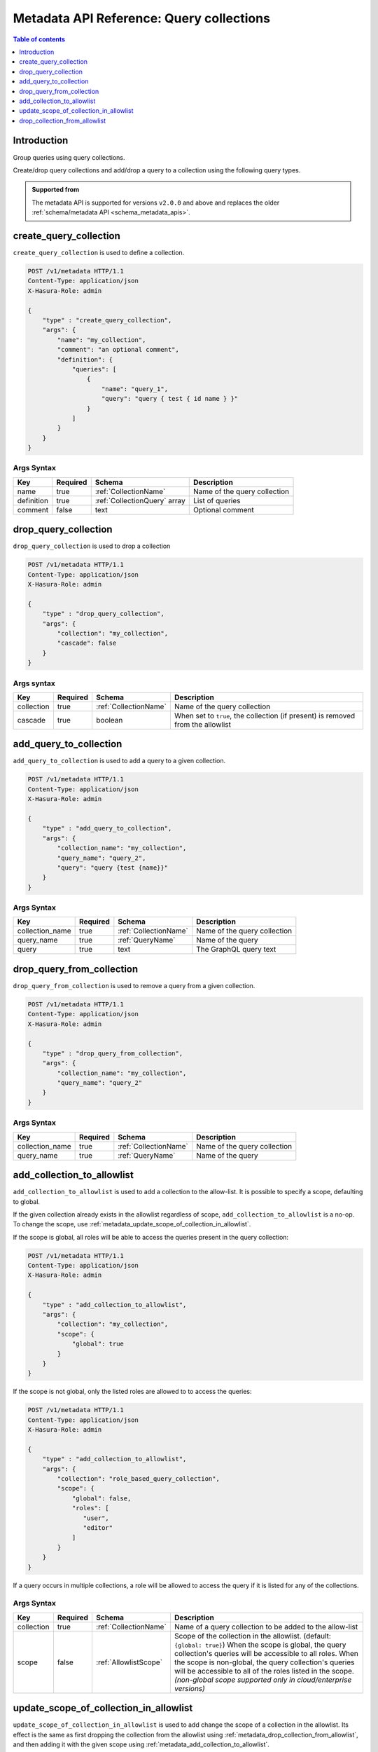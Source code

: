 .. meta::
   :description: Manage query collections with the Hasura metadata API
   :keywords: hasura, docs, metadata API, API reference, query collection

.. _metadata_api_query_collections:

Metadata API Reference: Query collections
=========================================

.. contents:: Table of contents
  :backlinks: none
  :depth: 1
  :local:

Introduction
------------

Group queries using query collections.

Create/drop query collections and add/drop a query to a collection using the following query types.

.. admonition:: Supported from

  The metadata API is supported for versions ``v2.0.0`` and above and replaces the older
  :ref:`schema/metadata API <schema_metadata_apis>`.

.. _metadata_create_query_collection:

create_query_collection
-----------------------

``create_query_collection`` is used to define a collection.

.. code-block:: http

   POST /v1/metadata HTTP/1.1
   Content-Type: application/json
   X-Hasura-Role: admin

   {
       "type" : "create_query_collection",
       "args": {
           "name": "my_collection",
           "comment": "an optional comment",
           "definition": {
               "queries": [
                   {
                       "name": "query_1",
                       "query": "query { test { id name } }"
                   }
               ]
           }
       }
   }

.. _metadata_create_query_collection_syntax:

Args Syntax
^^^^^^^^^^^

.. list-table::
   :header-rows: 1

   * - Key
     - Required
     - Schema
     - Description
   * - name
     - true
     - :ref:`CollectionName`
     - Name of the query collection
   * - definition
     - true
     - :ref:`CollectionQuery` array
     - List of queries
   * - comment
     - false
     - text
     - Optional comment


.. _metadata_drop_query_collection:

drop_query_collection
---------------------

``drop_query_collection`` is used to drop a collection

.. code-block:: http

   POST /v1/metadata HTTP/1.1
   Content-Type: application/json
   X-Hasura-Role: admin

   {
       "type" : "drop_query_collection",
       "args": {
           "collection": "my_collection",
           "cascade": false
       }
   }

.. _metadata_drop_query_collection_syntax:

Args syntax
^^^^^^^^^^^

.. list-table::
   :header-rows: 1

   * - Key
     - Required
     - Schema
     - Description
   * - collection
     - true
     - :ref:`CollectionName`
     - Name of the query collection
   * - cascade
     - true
     - boolean
     - When set to ``true``, the collection (if present) is removed from the allowlist

.. _metadata_add_query_to_collection:

add_query_to_collection
-----------------------

``add_query_to_collection`` is used to add a query to a given collection.

.. code-block:: http

   POST /v1/metadata HTTP/1.1
   Content-Type: application/json
   X-Hasura-Role: admin

   {
       "type" : "add_query_to_collection",
       "args": {
           "collection_name": "my_collection",
           "query_name": "query_2",
           "query": "query {test {name}}"
       }
   }

.. _metadata_add_query_to_collection_syntax:

Args Syntax
^^^^^^^^^^^

.. list-table::
   :header-rows: 1

   * - Key
     - Required
     - Schema
     - Description
   * - collection_name
     - true
     - :ref:`CollectionName`
     - Name of the query collection
   * - query_name
     - true
     - :ref:`QueryName`
     - Name of the query
   * - query
     - true
     - text
     - The GraphQL query text

.. _metadata_drop_query_from_collection:

drop_query_from_collection
--------------------------

``drop_query_from_collection`` is used to remove a query from a given collection.

.. code-block:: http

   POST /v1/metadata HTTP/1.1
   Content-Type: application/json
   X-Hasura-Role: admin

   {
       "type" : "drop_query_from_collection",
       "args": {
           "collection_name": "my_collection",
           "query_name": "query_2"
       }
   }

.. _metadata_drop_query_from_collection_syntax:

Args Syntax
^^^^^^^^^^^

.. list-table::
   :header-rows: 1

   * - Key
     - Required
     - Schema
     - Description
   * - collection_name
     - true
     - :ref:`CollectionName`
     - Name of the query collection
   * - query_name
     - true
     - :ref:`QueryName`
     - Name of the query

.. _metadata_add_collection_to_allowlist:

add_collection_to_allowlist
---------------------------

``add_collection_to_allowlist`` is used to add a collection to the
allow-list. It is possible to specify a scope, defaulting to global.

If the given collection already exists in the allowlist regardless
of scope, ``add_collection_to_allowlist`` is a no-op. To change the
scope, use :ref:`metadata_update_scope_of_collection_in_allowlist`.

If the scope is global, all roles will be able to access the queries
present in the query collection:

.. code-block:: http

   POST /v1/metadata HTTP/1.1
   Content-Type: application/json
   X-Hasura-Role: admin

   {
       "type" : "add_collection_to_allowlist",
       "args": {
           "collection": "my_collection",
           "scope": {
               "global": true
           }
       }
   }

If the scope is not global, only the listed roles are allowed to
to access the queries:

.. code-block:: http

   POST /v1/metadata HTTP/1.1
   Content-Type: application/json
   X-Hasura-Role: admin

   {
       "type" : "add_collection_to_allowlist",
       "args": {
           "collection": "role_based_query_collection",
           "scope": {
               "global": false,
               "roles": [
                  "user",
                  "editor"
               ]
           }
       }
   }

If a query occurs in multiple collections, a role will be allowed
to access the query if it is listed for any of the collections.

.. _metadata_add_collection_to_allowlist_syntax:

Args Syntax
^^^^^^^^^^^

.. list-table::
   :header-rows: 1

   * - Key
     - Required
     - Schema
     - Description
   * - collection
     - true
     - :ref:`CollectionName`
     - Name of a query collection to be added to the allow-list
   * - scope
     - false
     - :ref:`AllowlistScope`
     - Scope of the collection in the allowlist. (default: ``{global: true}``)
       When the scope is global, the query collection's queries will be accessible
       to all roles.
       When the scope is non-global, the query collection's queries will be accessible
       to all of the roles listed in the scope.
       *(non-global scope supported only in cloud/enterprise versions)*

.. _metadata_update_scope_of_collection_in_allowlist:

update_scope_of_collection_in_allowlist
---------------------------------------

``update_scope_of_collection_in_allowlist`` is used to add change the
scope of a collection in the allowlist. Its effect is the same as
first dropping the collection from the allowlist using
:ref:`metadata_drop_collection_from_allowlist`, and then adding it with the
given scope using :ref:`metadata_add_collection_to_allowlist`.

.. code-block:: http

   POST /v1/metadata HTTP/1.1
   Content-Type: application/json
   X-Hasura-Role: admin

   {
       "type" : "update_scope_of_collection_in_allowlist",
       "args": {
           "collection": "previously_global_query_collection",
           "scope": {
               "global": false,
               "roles": [
                  "user",
                  "editor"
               ]
           }
       }
   }

.. _metadata_update_scope_of_collection_in_allowlist_syntax:

Args Syntax
^^^^^^^^^^^

.. list-table::
   :header-rows: 1

   * - Key
     - Required
     - Schema
     - Description
   * - collection
     - true
     - :ref:`CollectionName`
     - Name of a query collection to be added to the allow-list
   * - scope
     - true
     - :ref:`AllowlistScope`
     - Scope of the collection in the allowlist.
       When the scope is global, the query collection's queries will be accessible
       to all roles.
       When the scope is non-global, the query collection's queries will be accessible
       to all of the roles listed in the scope.
       *(non-global scope supported only in cloud/enterprise versions)*

.. _metadata_drop_collection_from_allowlist:

drop_collection_from_allowlist
------------------------------

``drop_collection_from_allowlist`` is used to remove a collection from the allow-list.

.. code-block:: http

   POST /v1/metadata HTTP/1.1
   Content-Type: application/json
   X-Hasura-Role: admin

   {
       "type" : "drop_collection_from_allowlist",
       "args": {
           "collection": "my_collection_1"
       }
   }

.. _metadata_drop_collection_from_allowlist_syntax:

Args Syntax
^^^^^^^^^^^

.. list-table::
   :header-rows: 1

   * - Key
     - Required
     - Schema
     - Description
   * - collection
     - true
     - :ref:`CollectionName`
     - Name of a query collection to be removed from the allow-list
